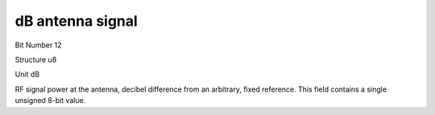 dB antenna signal
=================

Bit Number  12

Structure  u8

Unit  dB

RF signal power at the antenna, decibel difference from an arbitrary, fixed reference. This field contains a single unsigned 8-bit value.

